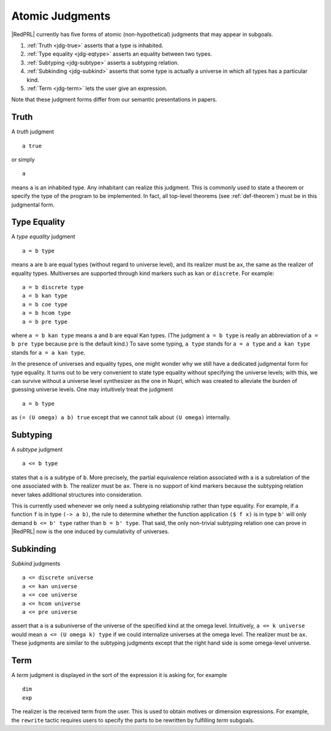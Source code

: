 Atomic Judgments
================

|RedPRL| currently has five forms of atomic (non-hypothetical) judgments that may appear in subgoals.

1. :ref:`Truth <jdg-true>` asserts that a type is inhabited.
2. :ref:`Type equality <jdg-eqtype>` asserts an equality between two types.
3. :ref:`Subtyping <jdg-subtype>` asserts a subtyping relation.
4. :ref:`Subkinding <jdg-subkind>` asserts that some type is actually a universe in which
   all types has a particular kind.
5. :ref:`Term <jdg-term>` lets the user give an expression.

Note that these judgment forms differ from our semantic presentations in papers.

.. _jdg-true:

Truth
-----

A *truth* judgment

::

    a true

or simply

::

    a

means ``a`` is an inhabited type.
Any inhabitant can realize this judgment.
This is commonly used
to state a theorem or specify the type of the program to be implemented.
In fact, all top-level theorems (see :ref:`def-theorem`) must be in this judgmental form.

.. _jdg-eqtype:

Type Equality
-------------

A *type equality* judgment

::

    a = b type

means ``a`` are ``b`` are equal types (without regard to universe level),
and its realizer must be ``ax``, the same as the realizer of equality types.
Multiverses are supported through kind markers such as ``kan`` or ``discrete``. For example::

    a = b discrete type
    a = b kan type
    a = b coe type
    a = b hcom type
    a = b pre type

where ``a = b kan type`` means ``a`` and ``b`` are equal Kan types.
(The judgment ``a = b type`` is really an abbreviation of ``a = b pre type``
because ``pre`` is the default kind.)
To save some typing, ``a type`` stands for ``a = a type``
and ``a kan type`` stands for ``a = a kan type``.

In the presence of universes and equality types,
one might wonder why we still have a dedicated judgmental form for type equality.
It turns out to be very convenient to state type equality without specifying the universe levels;
with this, we can survive without a universe level synthesizer as the one in Nuprl,
which was created to alleviate the burden of guessing universe levels.
One may intuitively treat the judgment

::

    a = b type

as ``(= (U omega) a b) true`` except that we cannot talk about ``(U omega)`` internally.

.. _jdg-subtype:

Subtyping
---------

A *subtype* judgment

::

    a <= b type

states that ``a`` is a subtype of ``b``. More precisely, the partial equivalence relation
associated with ``a`` is a subrelation of the one associated with ``b``.
The realizer must be ``ax``.
There is no support of kind markers because the subtyping relation
never takes additional structures into consideration.

This is currently used whenever we only need a subtyping relationship
rather than type equality. For example, if a function ``f`` is in type ``(-> a b)``,
the rule to determine whether the function application ``($ f x)`` is in type ``b'``
will only demand ``b <= b' type`` rather than ``b = b' type``.
That said, the only non-trivial subtyping relation one can prove in |RedPRL| now
is the one induced by cumulativity of universes.

.. _jdg-subkind:

Subkinding
----------

*Subkind* judgments

::

    a <= discrete universe
    a <= kan universe
    a <= coe universe
    a <= hcom universe
    a <= pre universe

assert that ``a`` is a subuniverse of the universe of the specified kind at the omega level.
Intuitively, ``a <= k universe`` would mean ``a <= (U omega k) type``
if we could internalize universes at the omega level.
The realizer must be ``ax``.
These judgments are similar to the subtyping judgments
except that the right hand side is some omega-level universe.

.. _jdg-term:

Term
----

A *term* judgment is displayed in the sort of the expression
it is asking for, for example

::

    dim
    exp

The realizer is the received term from the user.
This is used to obtain motives or dimension expressions.
For example, the ``rewrite`` tactic requires users to specify
the parts to be rewritten by fulfilling *term* subgoals.
